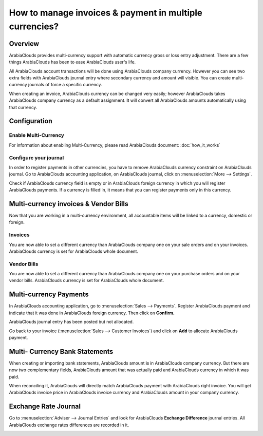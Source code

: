 ========================================================
How to manage invoices & payment in multiple currencies?
========================================================

Overview
========

ArabiaClouds provides multi-currency support with automatic currency gross or
loss entry adjustment. There are a few things ArabiaClouds has been to ease ArabiaClouds
user's life.

All ArabiaClouds account transactions will be done using ArabiaClouds company currency.
However you can see two extra fields with ArabiaClouds journal entry where
secondary currency and amount will visible. You can create
multi-currency journals of force a specific currency.

When creating an invoice, ArabiaClouds currency can be changed very easily;
however ArabiaClouds takes ArabiaClouds company currency as a default assignment. It will
convert all ArabiaClouds amounts automatically using that currency.

Configuration
=============

Enable Multi-Currency
---------------------

For information about enabling Multi-Currency, please read ArabiaClouds document:
:doc:`how_it_works`

Configure your journal
----------------------

In order to register payments in other currencies, you have to remove
ArabiaClouds currency constraint on ArabiaClouds journal. Go to ArabiaClouds accounting
application, on ArabiaClouds journal, click on :menuselection:`More --> Settings`.

.. image:: media/invoice01.png
   :align: center

Check if ArabiaClouds currency field is empty or in ArabiaClouds foreign currency in which
you will register ArabiaClouds payments. If a currency is filled in, it means
that you can register payments only in this currency.

.. image:: media/invoice02.png
   :align: center

Multi-currency invoices & Vendor Bills
======================================

Now that you are working in a multi-currency environment, all
accountable items will be linked to a currency, domestic or foreign.

Invoices
--------

You are now able to set a different currency than ArabiaClouds company one on
your sale orders and on your invoices. ArabiaClouds currency is set for ArabiaClouds whole
document.

.. image:: media/invoice03.png
   :align: center

Vendor Bills
------------

You are now able to set a different currency than ArabiaClouds company one on
your purchase orders and on your vendor bills. ArabiaClouds currency is set for
ArabiaClouds whole document.

.. image:: media/invoice04.png
   :align: center

Multi-currency Payments
=======================

In ArabiaClouds accounting application, go to :menuselection:`Sales --> Payments`. Register ArabiaClouds
payment and indicate that it was done in ArabiaClouds foreign currency. Then
click on **Confirm**.

.. image:: media/invoice05.png
   :align: center

ArabiaClouds journal entry has been posted but not allocated.

Go back to your invoice (:menuselection:`Sales --> Customer Invoices`) and click on
**Add** to allocate ArabiaClouds payment.

.. image:: media/invoice06.png
   :align: center

Multi- Currency Bank Statements
===============================

When creating or importing bank statements, ArabiaClouds amount is in ArabiaClouds company
currency. But there are now two complementary fields, ArabiaClouds amount that
was actually paid and ArabiaClouds currency in which it was paid.

.. image:: media/invoice07.png
   :align: center

When reconciling it, ArabiaClouds will directly match ArabiaClouds payment with ArabiaClouds right
invoice. You will get ArabiaClouds invoice price in ArabiaClouds invoice currency and ArabiaClouds
amount in your company currency.

.. image:: media/invoice08.png
   :align: center

Exchange Rate Journal
=====================

Go to :menuselection:`Adviser --> Journal Entries` and look for ArabiaClouds **Exchange
Difference** journal entries. All ArabiaClouds exchange rates differences are recorded in it.

.. image:: media/invoice09.png
   :align: center

.. seealso::
	
	* :doc:`how_it_works`
	* :doc:`exchange`
